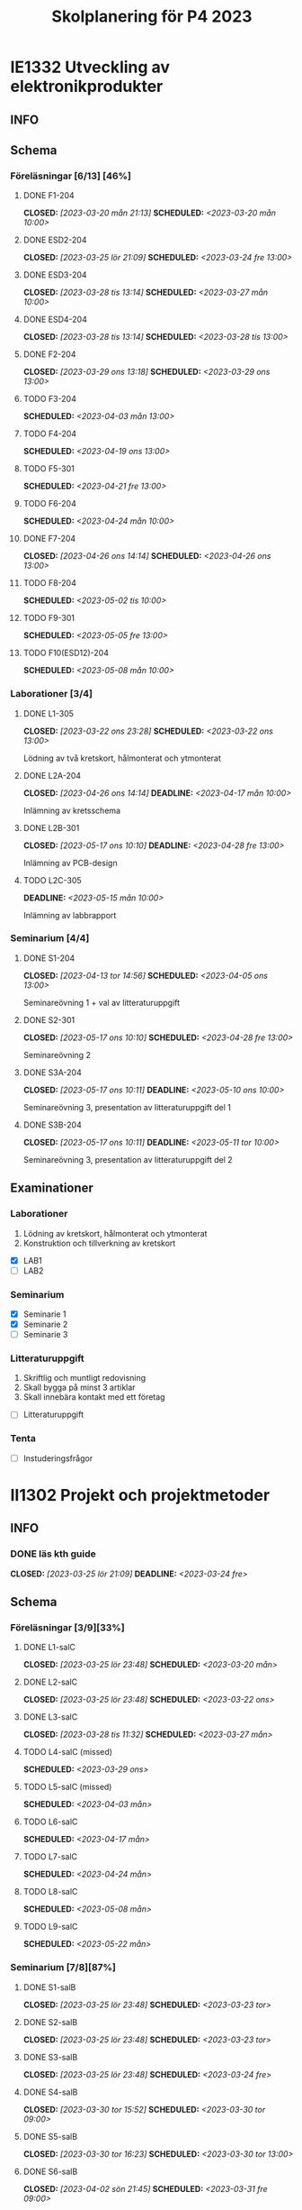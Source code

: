 #+title: Skolplanering för P4 2023
#+OPTIONS: p:t

* IE1332 Utveckling av elektronikprodukter
** INFO

** Schema
*** Föreläsningar [6/13] [46%]
**** DONE F1-204
CLOSED: [2023-03-20 mån 21:13] SCHEDULED: <2023-03-20 mån 10:00>
**** DONE ESD2-204
CLOSED: [2023-03-25 lör 21:09] SCHEDULED: <2023-03-24 fre 13:00>
**** DONE ESD3-204
CLOSED: [2023-03-28 tis 13:14] SCHEDULED: <2023-03-27 mån 10:00>
**** DONE ESD4-204
CLOSED: [2023-03-28 tis 13:14] SCHEDULED: <2023-03-28 tis 13:00>
**** DONE F2-204
CLOSED: [2023-03-29 ons 13:18] SCHEDULED: <2023-03-29 ons 13:00>
**** TODO F3-204
SCHEDULED: <2023-04-03 mån 13:00>
**** TODO F4-204
SCHEDULED: <2023-04-19 ons 13:00>
**** TODO F5-301
SCHEDULED: <2023-04-21 fre 13:00>
**** TODO F6-204
SCHEDULED: <2023-04-24 mån 10:00>
**** DONE F7-204
CLOSED: [2023-04-26 ons 14:14] SCHEDULED: <2023-04-26 ons 13:00>
**** TODO F8-204
SCHEDULED: <2023-05-02 tis 10:00>
**** TODO F9-301
SCHEDULED: <2023-05-05 fre 13:00>
**** TODO F10(ESD12)-204
SCHEDULED: <2023-05-08 mån 10:00>

*** Laborationer [3/4]
**** DONE L1-305
CLOSED: [2023-03-22 ons 23:28] SCHEDULED: <2023-03-22 ons 13:00>
Lödning av två kretskort, hålmonterat och ytmonterat

**** DONE L2A-204
CLOSED: [2023-04-26 ons 14:14] DEADLINE: <2023-04-17 mån 10:00>
Inlämning av kretsschema

**** DONE L2B-301
CLOSED: [2023-05-17 ons 10:10] DEADLINE: <2023-04-28 fre 13:00>
Inlämning av PCB-design

**** TODO L2C-305
DEADLINE: <2023-05-15 mån 10:00>
Inlämning av labbrapport

*** Seminarium [4/4]
**** DONE S1-204
CLOSED: [2023-04-13 tor 14:56] SCHEDULED: <2023-04-05 ons 13:00>
Seminareövning 1 + val av litteraturuppgift

**** DONE S2-301
CLOSED: [2023-05-17 ons 10:10] SCHEDULED: <2023-04-28 fre 13:00>
Seminareövning 2

**** DONE S3A-204
CLOSED: [2023-05-17 ons 10:11] DEADLINE: <2023-05-10 ons 10:00>
Seminareövning 3, presentation av litteraturuppgift del 1

**** DONE S3B-204
CLOSED: [2023-05-17 ons 10:11] DEADLINE: <2023-05-11 tor 10:00>
Seminareövning 3, presentation av litteraturuppgift del 2


** Examinationer 
*** Laborationer
1. Lödning av kretskort, hålmonterat och ytmonterat
2. Konstruktion och tillverkning av kretskort


- [X] LAB1
- [ ] LAB2

*** Seminarium
- [X] Seminarie 1
- [X] Seminarie 2
- [ ] Seminarie 3

*** Litteraturuppgift
  1. Skriftlig och muntligt redovisning
  2. Skall bygga på minst 3 artiklar
  3. Skall innebära kontakt med ett företag


 - [ ] Litteraturuppgift


*** Tenta
- [ ] Instuderingsfrågor

* II1302 Projekt och projektmetoder
** INFO
*** DONE läs kth guide
CLOSED: [2023-03-25 lör 21:09] DEADLINE: <2023-03-24 fre>

** Schema
*** Föreläsningar [3/9][33%]
**** DONE L1-salC
CLOSED: [2023-03-25 lör 23:48] SCHEDULED: <2023-03-20 mån>
**** DONE L2-salC
CLOSED: [2023-03-25 lör 23:48] SCHEDULED: <2023-03-22 ons>
**** DONE L3-salC
CLOSED: [2023-03-28 tis 11:32] SCHEDULED: <2023-03-27 mån>
**** TODO L4-salC (missed)
SCHEDULED: <2023-03-29 ons>
**** TODO L5-salC (missed)
SCHEDULED: <2023-04-03 mån>
**** TODO L6-salC
SCHEDULED: <2023-04-17 mån>
**** TODO L7-salC
SCHEDULED: <2023-04-24 mån>
**** TODO L8-salC
SCHEDULED: <2023-05-08 mån>
**** TODO L9-salC
SCHEDULED: <2023-05-22 mån>

*** Seminarium [7/8][87%]
**** DONE S1-salB
CLOSED: [2023-03-25 lör 23:48] SCHEDULED: <2023-03-23 tor>
**** DONE S2-salB
CLOSED: [2023-03-25 lör 23:48] SCHEDULED: <2023-03-23 tor>
**** DONE S3-salB
CLOSED: [2023-03-25 lör 23:48] SCHEDULED: <2023-03-24 fre>
**** DONE S4-salB
CLOSED: [2023-03-30 tor 15:52] SCHEDULED: <2023-03-30 tor 09:00>
**** DONE S5-salB
CLOSED: [2023-03-30 tor 16:23] SCHEDULED: <2023-03-30 tor 13:00>
**** DONE S6-salB
CLOSED: [2023-04-02 sön 21:45] SCHEDULED: <2023-03-31 fre 09:00>
**** DONE S7-salC
CLOSED: [2023-04-13 tor 14:55] SCHEDULED: <2023-04-06 tor 08:00>
**** TODO S8-salC
SCHEDULED: <2023-05-08 mån 08:00>

*** DEMO [5/5][100%]
**** DONE DEMO1-salC,208
CLOSED: [2023-04-26 ons 14:15] SCHEDULED: <2023-04-21 fre 08:00>
**** DONE DEMO2-301,208
CLOSED: [2023-05-17 ons 10:09] SCHEDULED: <2023-04-28 fre 08:00>
**** DONE DEMO3,salA,301
CLOSED: [2023-05-17 ons 10:09] SCHEDULED: <2023-05-05 fre 08:00>
**** DONE DEMO4-210,208
CLOSED: [2023-05-17 ons 10:09] SCHEDULED: <2023-05-12 fre 08:00>
**** DONE FINALDEMO-301,208
CLOSED: [2023-05-17 ons 10:09] SCHEDULED: <2023-05-16 tis 08:00>

*** Projektarbete

planering
**** DONE PRO
CLOSED: [2023-04-13 tor 14:55] SCHEDULED: <2023-04-04 tis 08:00-12:00>
**** DONE PRO
CLOSED: [2023-04-13 tor 14:55] SCHEDULED: <2023-04-05 ons 08:00-12:00>

sprint1
**** DONE PRO
CLOSED: [2023-04-26 ons 14:15] SCHEDULED: <2023-04-19 ons 08:00-12:00>
**** DONE PRO
CLOSED: [2023-04-26 ons 14:15] SCHEDULED: <2023-04-20 tor 13:00-17:00>

sprint2
**** DONE PRO
CLOSED: [2023-04-26 ons 14:15] SCHEDULED: <2023-04-25 tis 08:00-12:00>
**** DONE PRO
CLOSED: [2023-04-26 ons 14:15] SCHEDULED: <2023-04-26 ons 08:00-12:00>

sprint3
**** DONE PRO
CLOSED: [2023-05-17 ons 10:09] SCHEDULED: <2023-05-02 tis 08:00-10:00, 13:00-15:00>
**** DONE PRO
CLOSED: [2023-05-17 ons 10:09] SCHEDULED: <2023-05-04 tor 13:00-17:00>

sprint4
**** DONE PRO
CLOSED: [2023-05-17 ons 10:09] SCHEDULED: <2023-05-08 mån 13:00-17:00>
**** DONE PRO
CLOSED: [2023-05-17 ons 10:09] SCHEDULED: <2023-05-09 tis 13:00-17:00>
**** DONE PRO
CLOSED: [2023-05-17 ons 10:09] SCHEDULED: <2023-05-11 tor 13:00-17:00>

** Examinationer

* IX1303 Algebra och geometri

** INFO

*** TODO TENTA
SCHEDULED: <2023-06-02 fre 08:00>

** Räkneuppgifter [7/11]
*** DONE 2
CLOSED: [2023-03-25 lör 21:19]
| Kapitel | Uppgifter           |
|---------+---------------------|
|     1.1 | 3,11,14,18,25,33,44 |
|     1.2 | 4, 12, 20, 23, 32   |
|     1.3 | 5, 14, 18, 21, 27   |
|     1.4 | 8, 13, 21, 26, 30   |

*** DONE 3
CLOSED: [2023-03-26 sön 20:31] DEADLINE: <2023-03-26 sön>

| Kapitel | Uppgifter                |
|---------+--------------------------|
|     1.5 | 5, 15, 36, 40            |
|     1.6 | 1, 4, 6, 11              |
|     1.7 | 1, 5, 8, 11, 32          |
|     1.8 | 2, 5, 13, 14, 15, 16, 33 |
|     1.9 | 2, 4, 7, 14              |
|    1.10 | 2, 7, 14                 |


*** DONE 4
CLOSED: [2023-04-02 sön 23:34] DEADLINE: <2023-04-02 sön>

| Kapitel | Uppgifter                |
|---------+--------------------------|
|     2.1 |  2, 4, 11, 17, 27        |
|     2.2 |  3, 4, 20, 25, 26        |
|     2.3 |  1, 5, 6, 13, 36         |
|     2.4 | 10, 21                   |


| Kapitel | Uppgifter           |
|---------+---------------------|
|     2.5 | 2, 3, 8, 12, 26     |
|     2.6 | 1                   |
|     2.7 | 3, 9, 10, 11        |
|     2.8 | 5, 7, 8, 15, 16, 24 |
|     2.9 | 1, 2, 4, 7, 9       |


*** DONE 5
CLOSED: [2023-04-11 tis 14:54] DEADLINE: <2023-04-09 sön>

| Kapitel | Uppgifter           |
|---------+---------------------|
|     3.1 | 1, 6, 15, 19, 20    |
|     3.2 | 5, 11, 24, 34, 36   |
|     3.3 | 1, 2, 5, 19, 24, 29 |


| Kapitel | Uppgifter               |
|---------+-------------------------|
|     4.1 | 2, 3, 9, 13, 17, 21     |
|     4.2 | 2, 3, 7, 9, 24, 26, 33  |
|     4.3 | 3, 10, 12, 13, 20, 28   |
|     4.4 | 1, 4, 7, 10, 13, 21, 29 |


*** DONE 6
CLOSED: [2023-05-17 ons 10:08] DEADLINE: <2023-04-17 mån>
| Kapitel | Uppgifter       |
|---------+-----------------|
|     4.5 | 1, 4, 9, 12, 21 |
|     4.6 | 1, 4, 5, 15, 32 |
|     4.7 | 2, 5, 7, 13     |
|     4.8 | 1, 3            |
|     4.9 | 1, 5, 9         |


| Kapitel | Uppgifter           |
|---------+---------------------|
|     5.1 | 1, 4, 7, 18, 20, 21 |
|     5.2 | 1, 2, 5, 9, 26      |
|     5.3 | 2, 5, 7, 12         |
|     5.4 | 1, 2, 5, 10         |


*** DONE 7
CLOSED: [2023-05-17 ons 10:09] DEADLINE: <2023-04-23 sön>

| Kapitel | Uppgifter       |
|---------+-----------------|
|     5.5 | 2, 3, 7, 12, 21 |
|     5.6 | 1, 3, 5, 10     |
|     5.7 | 1, 3, 9         |
|     5.8 | 2, 3            |

| Kapitel | Uppgifter          |
|---------+--------------------|
|     6.1 | 1, 2, 4, 9, 13, 24 |
|     6.2 | 3, 4, 6, 12, 16    |
|     6.3 | 2, 4, 11, 20       |
|     6.4 | 2, 4, 8, 10, 13    |

*** DONE 8
CLOSED: [2023-05-17 ons 10:09] DEADLINE: <2023-04-30 sön>

| Kapitel | Uppgifter       |
|---------+-----------------|
|     6.5 | 1, 4, 8, 15, 25 |
|     6.6 | 1, 2, 6         |
|     6.7 | 1, 2, 3         |
|     6.8 | 1, 2, 3, 5      |


*** TODO 9
DEADLINE: <2023-05-07 sön>
*** TODO 10
DEADLINE: <2023-05-14 sön>
*** TODO 11
DEADLINE: <2023-05-21 sön>
*** TODO 12
DEADLINE: <2023-05-28 sön>

** Krysstal
3 st krysstal
